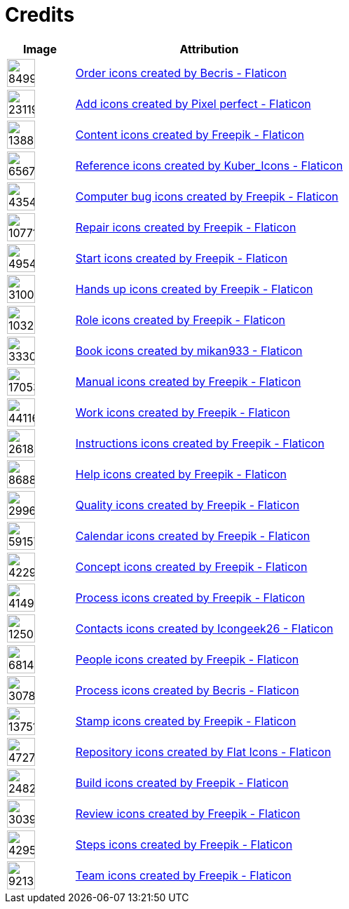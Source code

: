 = Credits
:description: Contains credits for used icons and images
:keywords: imprint


[cols="1,4"]
|===
| Image | Attribution

a| image::https://cdn-icons-png.flaticon.com/512/849/849924.png[width=40]
| +++
<a href="https://www.flaticon.com/free-icons/order" title="order icons">Order icons created by Becris - Flaticon</a>
+++

a| image::https://cdn-icons-png.flaticon.com/512/2311/2311991.png[width=40]
|+++
<a href="https://www.flaticon.com/free-icons/add" title="add icons">Add icons created by Pixel perfect - Flaticon</a>
+++

a| image::https://cdn-icons-png.flaticon.com/512/1388/1388394.png[width=40]
|+++
<a href="https://www.flaticon.com/free-icons/content" title="content icons">Content icons created by Freepik - Flaticon</a>
+++

a| image::https://cdn-icons-png.flaticon.com/512/6567/6567676.png[width=40]
|+++
<a href="https://www.flaticon.com/free-icons/reference" title="reference icons">Reference icons created by Kuber_Icons - Flaticon</a>
+++

a| image::https://cdn-icons-png.flaticon.com/512/4354/4354565.png[width=40]
|+++
<a href="https://www.flaticon.com/free-icons/computer-bug" title="computer bug icons">Computer bug icons created by Freepik - Flaticon</a>
+++

a| image::https://cdn-icons-png.flaticon.com/512/1077/1077198.png[width=40]
|+++
<a href="https://www.flaticon.com/free-icons/repair" title="repair icons">Repair icons created by Freepik - Flaticon</a>
+++

a| image::https://cdn-icons-png.flaticon.com/512/495/495499.png[width=40]
|+++
<a href="https://www.flaticon.com/free-icons/start" title="start icons">Start icons created by Freepik - Flaticon</a>
+++

a| image::https://cdn-icons-png.flaticon.com/512/3100/3100232.png[width=40]
|+++
<a href="https://www.flaticon.com/free-icons/hands-up" title="hands up icons">Hands up icons created by Freepik - Flaticon</a>
+++

a| image::https://cdn-icons-png.flaticon.com/512/103/103230.png[width=40]
|+++
<a href="https://www.flaticon.com/free-icons/role" title="role icons">Role icons created by Freepik - Flaticon</a>
+++

a| image::https://cdn-icons-png.flaticon.com/512/3330/3330314.png[width=40]
|+++
<a href="https://www.flaticon.com/free-icons/book" title="book icons">Book icons created by mikan933 - Flaticon</a>
+++

a| image::https://cdn-icons-png.flaticon.com/512/1705/1705312.png[width=40]
|+++
<a href="https://www.flaticon.com/free-icons/manual" title="manual icons">Manual icons created by Freepik - Flaticon</a>
+++

a| image::https://cdn-icons-png.flaticon.com/128/4411/4411634.png[width=40]
|+++
<a href="https://www.flaticon.com/free-icons/work" title="work icons">Work icons created by Freepik - Flaticon</a>
+++

a| image::https://cdn-icons-png.flaticon.com/512/2618/2618595.png[width=40]
|+++
<a href="https://www.flaticon.com/free-icons/instructions" title="instructions icons">Instructions icons created by Freepik - Flaticon</a>
+++

a| image::https://cdn-icons-png.flaticon.com/512/868/868834.png[width=40]
|+++
<a href="https://www.flaticon.com/free-icons/help" title="help icons">Help icons created by Freepik - Flaticon</a>
+++

a| image::https://cdn-icons-png.flaticon.com/512/2996/2996987.png[width=40]
|+++
<a href="https://www.flaticon.com/free-icons/quality" title="quality icons">Quality icons created by Freepik - Flaticon</a>
+++

a| image::https://cdn-icons-png.flaticon.com/512/591/591576.png[width=40]
|+++
<a href="https://www.flaticon.com/free-icons/calendar" title="calendar icons">Calendar icons created by Freepik - Flaticon</a>
+++

a| image::https://cdn-icons-png.flaticon.com/512/4229/4229111.png[width=40]
|+++
<a href="https://www.flaticon.com/free-icons/concept" title="concept icons">Concept icons created by Freepik - Flaticon</a>
+++

a| image::https://cdn-icons-png.flaticon.com/512/4149/4149677.png[width=40]
|+++
<a href="https://www.flaticon.com/free-icons/process" title="process icons">Process icons created by Freepik - Flaticon</a>
+++

a| image::https://cdn-icons-png.flaticon.com/512/1250/1250592.png[width=40]
|+++
<a href="https://www.flaticon.com/free-icons/contacts" title="contacts icons">Contacts icons created by Icongeek26 - Flaticon</a>
+++

a| image::https://cdn-icons-png.flaticon.com/512/681/681443.png[width=40]
|+++
<a href="https://www.flaticon.com/free-icons/people" title="people icons">People icons created by Freepik - Flaticon</a>
+++

a| image::https://cdn-icons-png.flaticon.com/512/3078/3078895.png[width=40]
|+++
<a href="https://www.flaticon.com/free-icons/process" title="process icons">Process icons created by Becris - Flaticon</a>
+++

a| image::https://cdn-icons-png.flaticon.com/512/1375/1375170.png[width=40]
|+++
<a href="https://www.flaticon.com/free-icons/stamp" title="stamp icons">Stamp icons created by Freepik - Flaticon</a>
+++

a| image::https://cdn-icons-png.flaticon.com/512/4727/4727488.png[width=40]
|+++
<a href="https://www.flaticon.com/free-icons/repository" title="repository icons">Repository icons created by Flat Icons - Flaticon</a>
+++

a| image::https://cdn-icons-png.flaticon.com/512/2482/2482695.png[width=40]
|+++
<a href="https://www.flaticon.com/free-icons/build" title="build icons">Build icons created by Freepik - Flaticon</a>
+++

a| image::https://cdn-icons-png.flaticon.com/512/3039/3039564.png[width=40]
|+++
<a href="https://www.flaticon.com/free-icons/review" title="review icons">Review icons created by Freepik - Flaticon</a>
+++

a| image::https://cdn-icons-png.flaticon.com/512/4295/4295914.png[width=40]
|+++
<a href="https://www.flaticon.com/free-icons/steps" title="steps icons">Steps icons created by Freepik - Flaticon</a>
+++

a| image::https://cdn-icons-png.flaticon.com/512/921/921347.png[width=40]
|+++
<a href="https://www.flaticon.com/free-icons/team" title="team icons">Team icons created by Freepik - Flaticon</a>
+++

|===

// Template
// a| image::[width=40]
// |+++
//
// +++

